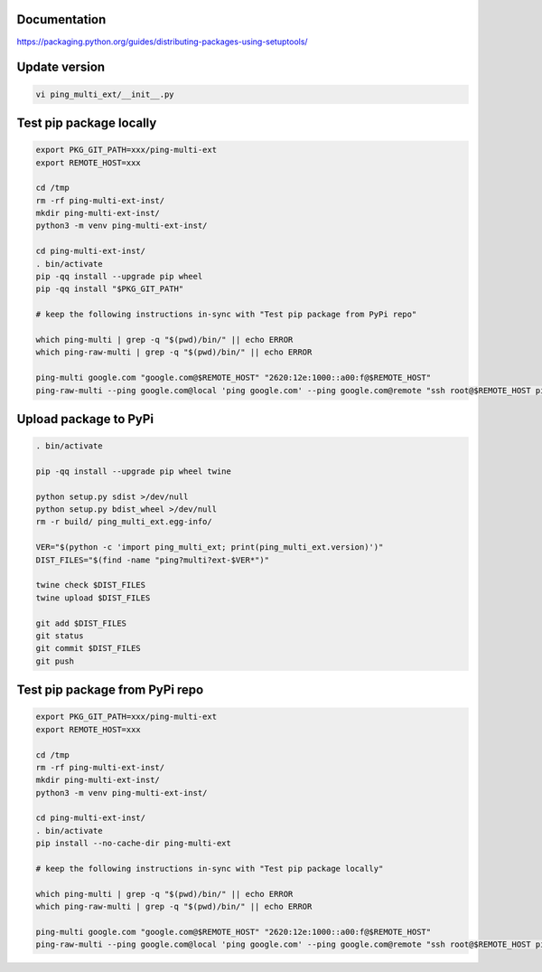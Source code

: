 Documentation
*************

https://packaging.python.org/guides/distributing-packages-using-setuptools/

Update version
**************

.. code-block:: bash

    vi ping_multi_ext/__init__.py

Test pip package locally
************************

.. code-block:: bash

    export PKG_GIT_PATH=xxx/ping-multi-ext
    export REMOTE_HOST=xxx

    cd /tmp
    rm -rf ping-multi-ext-inst/
    mkdir ping-multi-ext-inst/
    python3 -m venv ping-multi-ext-inst/

    cd ping-multi-ext-inst/
    . bin/activate
    pip -qq install --upgrade pip wheel
    pip -qq install "$PKG_GIT_PATH"

    # keep the following instructions in-sync with "Test pip package from PyPi repo"

    which ping-multi | grep -q "$(pwd)/bin/" || echo ERROR
    which ping-raw-multi | grep -q "$(pwd)/bin/" || echo ERROR

    ping-multi google.com "google.com@$REMOTE_HOST" "2620:12e:1000::a00:f@$REMOTE_HOST"
    ping-raw-multi --ping google.com@local 'ping google.com' --ping google.com@remote "ssh root@$REMOTE_HOST ping google.com" --ping direct_ipv6@remote "ssh root@$REMOTE_HOST ping 2620:12e:1000::a00:f"

Upload package to PyPi
**********************

.. code-block:: bash

    . bin/activate

    pip -qq install --upgrade pip wheel twine

    python setup.py sdist >/dev/null
    python setup.py bdist_wheel >/dev/null
    rm -r build/ ping_multi_ext.egg-info/

    VER="$(python -c 'import ping_multi_ext; print(ping_multi_ext.version)')"
    DIST_FILES="$(find -name "ping?multi?ext-$VER*")"

    twine check $DIST_FILES
    twine upload $DIST_FILES

    git add $DIST_FILES
    git status
    git commit $DIST_FILES
    git push

Test pip package from PyPi repo
*******************************

.. code-block:: bash

    export PKG_GIT_PATH=xxx/ping-multi-ext
    export REMOTE_HOST=xxx

    cd /tmp
    rm -rf ping-multi-ext-inst/
    mkdir ping-multi-ext-inst/
    python3 -m venv ping-multi-ext-inst/

    cd ping-multi-ext-inst/
    . bin/activate
    pip install --no-cache-dir ping-multi-ext

    # keep the following instructions in-sync with "Test pip package locally"

    which ping-multi | grep -q "$(pwd)/bin/" || echo ERROR
    which ping-raw-multi | grep -q "$(pwd)/bin/" || echo ERROR

    ping-multi google.com "google.com@$REMOTE_HOST" "2620:12e:1000::a00:f@$REMOTE_HOST"
    ping-raw-multi --ping google.com@local 'ping google.com' --ping google.com@remote "ssh root@$REMOTE_HOST ping google.com" --ping direct_ipv6@remote "ssh root@$REMOTE_HOST ping 2620:12e:1000::a00:f"
